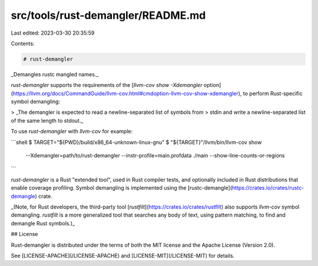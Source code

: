 src/tools/rust-demangler/README.md
==================================

Last edited: 2023-03-30 20:35:59

Contents:

.. code-block:: md

    # rust-demangler

_Demangles rustc mangled names._

`rust-demangler` supports the requirements of the [`llvm-cov show -Xdemangler`
option](https://llvm.org/docs/CommandGuide/llvm-cov.html#cmdoption-llvm-cov-show-xdemangler),
to perform Rust-specific symbol demangling:

> _The demangler is expected to read a newline-separated list of symbols from
> stdin and write a newline-separated list of the same length to stdout._

To use `rust-demangler` with `llvm-cov` for example:

```shell
$ TARGET="${PWD}/build/x86_64-unknown-linux-gnu"
$ "${TARGET}"/llvm/bin/llvm-cov show \
  --Xdemangler=path/to/rust-demangler \
  --instr-profile=main.profdata ./main --show-line-counts-or-regions
```

`rust-demangler` is a Rust "extended tool", used in Rust compiler tests, and
optionally included in Rust distributions that enable coverage profiling. Symbol
demangling is implemented using the
[rustc-demangle](https://crates.io/crates/rustc-demangle) crate.

_(Note, for Rust developers, the third-party tool
[`rustfilt`](https://crates.io/crates/rustfilt) also supports `llvm-cov` symbol
demangling. `rustfilt` is a more generalized tool that searches any body of
text, using pattern matching, to find and demangle Rust symbols.)_

## License

Rust-demangler is distributed under the terms of both the MIT license and the
Apache License (Version 2.0).

See [LICENSE-APACHE](/LICENSE-APACHE) and [LICENSE-MIT](/LICENSE-MIT) for details.


